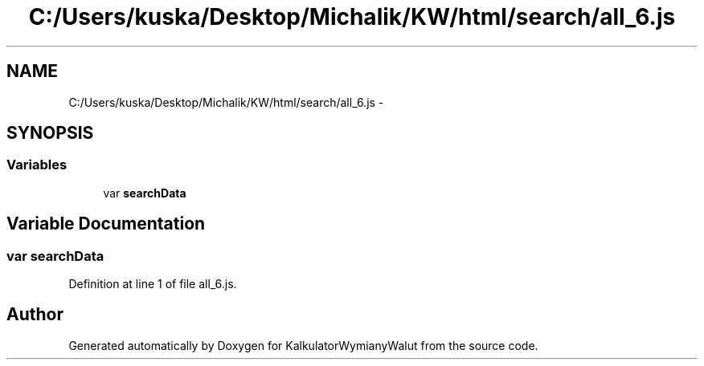 .TH "C:/Users/kuska/Desktop/Michalik/KW/html/search/all_6.js" 3 "Thu Jan 14 2016" "KalkulatorWymianyWalut" \" -*- nroff -*-
.ad l
.nh
.SH NAME
C:/Users/kuska/Desktop/Michalik/KW/html/search/all_6.js \- 
.SH SYNOPSIS
.br
.PP
.SS "Variables"

.in +1c
.ti -1c
.RI "var \fBsearchData\fP"
.br
.in -1c
.SH "Variable Documentation"
.PP 
.SS "var searchData"

.PP
Definition at line 1 of file all_6\&.js\&.
.SH "Author"
.PP 
Generated automatically by Doxygen for KalkulatorWymianyWalut from the source code\&.
